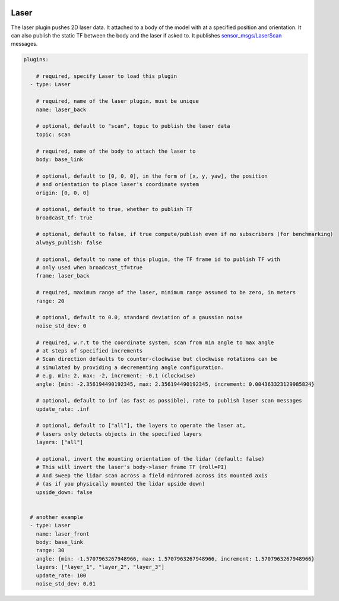 .. image:: ../_static/flatland_logo2.png
    :width: 250px
    :align: right
    :target: ../_static/flatland_logo2.png

Laser
=====

The laser plugin pushes 2D laser data. It attached to a body of the model with
at a specified position and orientation. It can also publish the static TF between
the body and the laser if asked to. It publishes `sensor_msgs/LaserScan <http://docs.ros.org/api/sensor_msgs/html/msg/LaserScan.html>`_
messages.

.. code-block:: yaml

  plugins:

      # required, specify Laser to load this plugin
    - type: Laser

      # required, name of the laser plugin, must be unique
      name: laser_back

      # optional, default to "scan", topic to publish the laser data
      topic: scan

      # required, name of the body to attach the laser to
      body: base_link

      # optional, default to [0, 0, 0], in the form of [x, y, yaw], the position
      # and orientation to place laser's coordinate system
      origin: [0, 0, 0]

      # optional, default to true, whether to publish TF
      broadcast_tf: true

      # optional, default to false, if true compute/publish even if no subscribers (for benchmarking)
      always_publish: false

      # optional, default to name of this plugin, the TF frame id to publish TF with
      # only used when broadcast_tf=true
      frame: laser_back

      # required, maximum range of the laser, minimum range assumed to be zero, in meters
      range: 20

      # optional, default to 0.0, standard deviation of a gaussian noise
      noise_std_dev: 0

      # required, w.r.t to the coordinate system, scan from min angle to max angle
      # at steps of specified increments
      # Scan direction defaults to counter-clockwise but clockwise rotations can be
      # simulated by providing a decrementing angle configuration.
      # e.g. min: 2, max: -2, increment: -0.1 (clockwise)
      angle: {min: -2.356194490192345, max: 2.356194490192345, increment: 0.004363323129985824}

      # optional, default to inf (as fast as possible), rate to publish laser scan messages
      update_rate: .inf

      # optional, default to ["all"], the layers to operate the laser at, 
      # lasers only detects objects in the specified layers
      layers: ["all"]

      # optional, invert the mounting orientation of the lidar (default: false)
      # This will invert the laser's body->laser frame TF (roll=PI)
      # And sweep the lidar scan across a field mirrored across its mounted axis
      # (as if you physically mounted the lidar upside down)
      upside_down: false


    # another example
    - type: Laser
      name: laser_front
      body: base_link
      range: 30
      angle: {min: -1.5707963267948966, max: 1.5707963267948966, increment: 1.5707963267948966}
      layers: ["layer_1", "layer_2", "layer_3"]
      update_rate: 100
      noise_std_dev: 0.01
      
